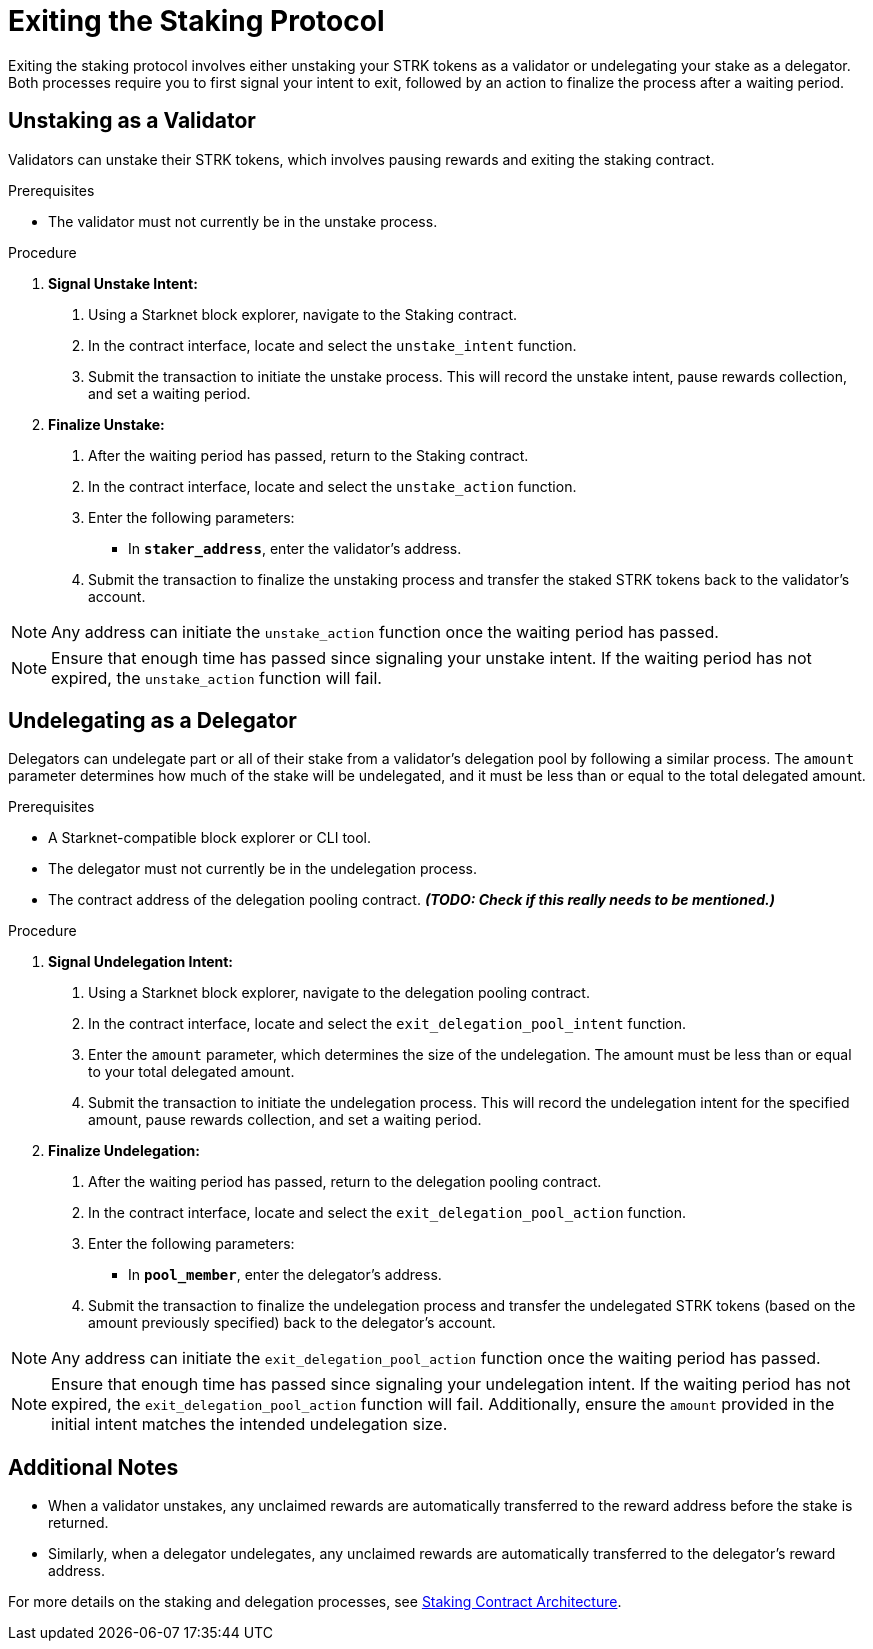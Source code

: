 [id="exiting-staking"]
= Exiting the Staking Protocol

:description: How to exit the staking protocol on Starknet by unstaking as a validator or undelegating as a delegator through direct interaction with the staking or delegation pooling contracts.

Exiting the staking protocol involves either unstaking your STRK tokens as a validator or undelegating your stake as a delegator. Both processes require you to first signal your intent to exit, followed by an action to finalize the process after a waiting period.

== Unstaking as a Validator

Validators can unstake their STRK tokens, which involves pausing rewards and exiting the staking contract.

.Prerequisites

* The validator must not currently be in the unstake process.

.Procedure

1. **Signal Unstake Intent:**
. Using a Starknet block explorer, navigate to the Staking contract.
. In the contract interface, locate and select the `unstake_intent` function.
. Submit the transaction to initiate the unstake process. This will record the unstake intent, pause rewards collection, and set a waiting period.

2. **Finalize Unstake:**
. After the waiting period has passed, return to the Staking contract.
. In the contract interface, locate and select the `unstake_action` function.
. Enter the following parameters:
+
* In *`staker_address`*, enter the validator's address.
. Submit the transaction to finalize the unstaking process and transfer the staked STRK tokens back to the validator's account.

[NOTE]
====
Any address can initiate the `unstake_action` function once the waiting period has passed.
====

[NOTE]
====
Ensure that enough time has passed since signaling your unstake intent. If the waiting period has not expired, the `unstake_action` function will fail.
====

== Undelegating as a Delegator

Delegators can undelegate part or all of their stake from a validator's delegation pool by following a similar process. The `amount` parameter determines how much of the stake will be undelegated, and it must be less than or equal to the total delegated amount.

.Prerequisites

* A Starknet-compatible block explorer or CLI tool.
* The delegator must not currently be in the undelegation process.
* The contract address of the delegation pooling contract. _**(TODO: Check if this really needs to be mentioned.)**_

.Procedure

1. **Signal Undelegation Intent:**
. Using a Starknet block explorer, navigate to the delegation pooling contract.
. In the contract interface, locate and select the `exit_delegation_pool_intent` function.
. Enter the `amount` parameter, which determines the size of the undelegation. The amount must be less than or equal to your total delegated amount.
. Submit the transaction to initiate the undelegation process. This will record the undelegation intent for the specified amount, pause rewards collection, and set a waiting period.

2. **Finalize Undelegation:**
. After the waiting period has passed, return to the delegation pooling contract.
. In the contract interface, locate and select the `exit_delegation_pool_action` function.
. Enter the following parameters:
+
* In *`pool_member`*, enter the delegator's address.
. Submit the transaction to finalize the undelegation process and transfer the undelegated STRK tokens (based on the amount previously specified) back to the delegator's account.

[NOTE]
====
Any address can initiate the `exit_delegation_pool_action` function once the waiting period has passed.
====

[NOTE]
====
Ensure that enough time has passed since signaling your undelegation intent. If the waiting period has not expired, the `exit_delegation_pool_action` function will fail. Additionally, ensure the `amount` provided in the initial intent matches the intended undelegation size.
====

== Additional Notes

- When a validator unstakes, any unclaimed rewards are automatically transferred to the reward address before the stake is returned.
- Similarly, when a delegator undelegates, any unclaimed rewards are automatically transferred to the delegator’s reward address.

For more details on the staking and delegation processes, see xref:architecture.adoc#staking-contract[Staking Contract Architecture].
